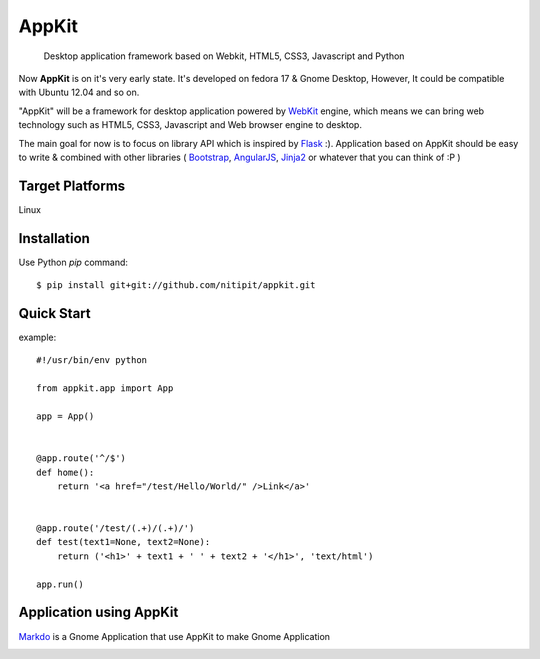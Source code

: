 AppKit
============

    Desktop application framework based on Webkit, HTML5, CSS3, Javascript and Python

Now **AppKit** is on it's very early state. It's developed on fedora 17 & Gnome Desktop,  
However, It could be compatible with Ubuntu 12.04 and so on.

"AppKit" will be a framework for desktop application powered by `WebKit <http://www.webkit.org/>`_ engine, which means we can bring web technology such as HTML5, CSS3, Javascript and Web browser engine to desktop.

The main goal for now is to focus on library API which is inspired by `Flask <http://flask.pocoo.org/>`_ :). Application based on AppKit should be easy to write & combined with other libraries ( `Bootstrap <http://twitter.github.com/bootstrap/>`_, `AngularJS <http://angularjs.org/>`_, `Jinja2 <http://jinja.pocoo.org/docs/>`_ or whatever that you can think of :P )

Target Platforms
----------------
Linux

Installation
------------
Use Python `pip` command::

    $ pip install git+git://github.com/nitipit/appkit.git


Quick Start
-----------
example::

    #!/usr/bin/env python

    from appkit.app import App

    app = App()


    @app.route('^/$')
    def home():
        return '<a href="/test/Hello/World/" />Link</a>'


    @app.route('/test/(.+)/(.+)/')
    def test(text1=None, text2=None):
        return ('<h1>' + text1 + ' ' + text2 + '</h1>', 'text/html')

    app.run()

.. image:: https://raw.github.com/nitipit/appkit/master/docs/1.png
.. image:: https://raw.github.com/nitipit/appkit/master/docs/2.png

Application using AppKit
--------------------
`Markdo <https://github.com/nitipit/markdo/>`_ is a Gnome Application that use AppKit to make Gnome Application

.. image:: https://raw.github.com/nitipit/markdo/master/doc/fedora-screenshot.png
    :width: 400px

